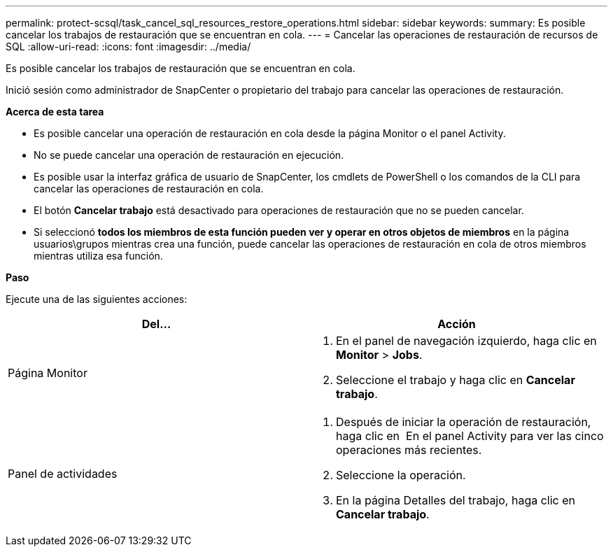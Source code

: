 ---
permalink: protect-scsql/task_cancel_sql_resources_restore_operations.html 
sidebar: sidebar 
keywords:  
summary: Es posible cancelar los trabajos de restauración que se encuentran en cola. 
---
= Cancelar las operaciones de restauración de recursos de SQL
:allow-uri-read: 
:icons: font
:imagesdir: ../media/


Es posible cancelar los trabajos de restauración que se encuentran en cola.

Inició sesión como administrador de SnapCenter o propietario del trabajo para cancelar las operaciones de restauración.

*Acerca de esta tarea*

* Es posible cancelar una operación de restauración en cola desde la página Monitor o el panel Activity.
* No se puede cancelar una operación de restauración en ejecución.
* Es posible usar la interfaz gráfica de usuario de SnapCenter, los cmdlets de PowerShell o los comandos de la CLI para cancelar las operaciones de restauración en cola.
* El botón *Cancelar trabajo* está desactivado para operaciones de restauración que no se pueden cancelar.
* Si seleccionó *todos los miembros de esta función pueden ver y operar en otros objetos de miembros* en la página usuarios\grupos mientras crea una función, puede cancelar las operaciones de restauración en cola de otros miembros mientras utiliza esa función.


*Paso*

Ejecute una de las siguientes acciones:

|===
| Del... | Acción 


 a| 
Página Monitor
 a| 
. En el panel de navegación izquierdo, haga clic en *Monitor* > *Jobs*.
. Seleccione el trabajo y haga clic en *Cancelar trabajo*.




 a| 
Panel de actividades
 a| 
. Después de iniciar la operación de restauración, haga clic en image:../media/activity_pane_icon.gif[""] En el panel Activity para ver las cinco operaciones más recientes.
. Seleccione la operación.
. En la página Detalles del trabajo, haga clic en *Cancelar trabajo*.


|===